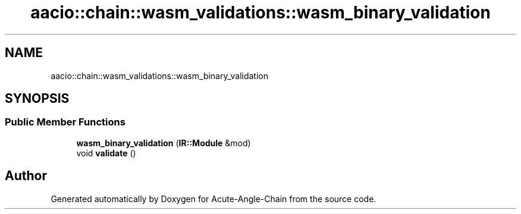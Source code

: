 .TH "aacio::chain::wasm_validations::wasm_binary_validation" 3 "Sun Jun 3 2018" "Acute-Angle-Chain" \" -*- nroff -*-
.ad l
.nh
.SH NAME
aacio::chain::wasm_validations::wasm_binary_validation
.SH SYNOPSIS
.br
.PP
.SS "Public Member Functions"

.in +1c
.ti -1c
.RI "\fBwasm_binary_validation\fP (\fBIR::Module\fP &mod)"
.br
.ti -1c
.RI "void \fBvalidate\fP ()"
.br
.in -1c

.SH "Author"
.PP 
Generated automatically by Doxygen for Acute-Angle-Chain from the source code\&.
